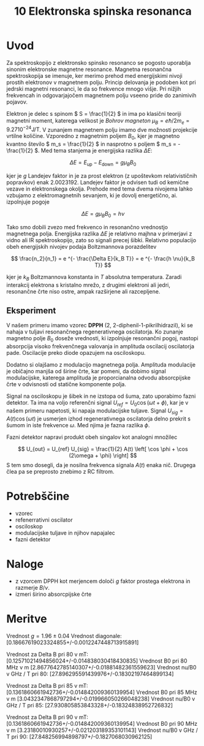 #+title: 10 Elektronska spinska resonanca
#+startup: entitiespretty nil

* Uvod
Za spektroskopijo z elektronsko spinsko resonanco se pogosto uporablja sinonim elektronske magnetne resonance. Magnetna resonančna spektroskopija se imenuje, ker merimo prehod med energijskimi nivoji prostih elektronov v magnetnem polju. Princip delovanja je podoben kot pri jedrski magnetni resonanci, le da so frekvence mnogo višje. Pri nižjih frekvencah in odgovarjajočem magnetnem polju vseeno pride do zanimivih pojavov.

Elektron je delec s spinom \( S = \frac{1}{2} \) in ima po klasični teoriji magnetni moment, katerega velikost je /Bohrov magneton/ \( \mu_B = e \hbar/ 2 m_e = 9.27 10^{-24} \mathrm{J} / \mathrm{T} \). V zunanjem magnetnem polju imamo dve možnosti projekcije vrtilne količine. Vzporedno z magnetnim poljem \( B_0 \), kjer je magnetno kvantno število \( m_s = \frac{1}{2} \) in nasprotno s poljem \( m_s = - \frac{1}{2} \). Med tema stanjema je energijska razlika \( \Delta E \):

\[ \Delta E = E_{\text{up}} - E_{\text{down}} = g \mu_B B_0
\]

kjer je \( g \) Landejev faktor in je za prost elektron (z upoštevkom relativističnih popravkov) enak \( 2.0023192 \). Landejev faktor je odvisen tudi od kemične vezave in elektronskega okolja. Prehode med tema dvema nivojema lahko vzbujamo z elektromagnetnih sevanjem, ki je dovolj energetično, ai. izpolnjuje pogoje

\[ \Delta E = g \mu_B B_0 = h \nu
\]

Tako smo dobili zvezo med frekvenco in resonančno vrednostjo magnetnega polja. Energijska razlika \( \Delta E \) je relativno majhna v primerjavi z vidno ali IR spektroskopijo, zato so signali precej šibki. Relativno populacijo obeh energijskih nivojev podaja Boltzmannova porazdelitev

\[ \frac{n_2}{n_1} = e ^{- \frac{\Delta E}{k_B T}} = e ^{- \frac{h \nu}{k_B T}}
\]

kjer je \( k_B \) Boltzmannova konstanta in \( T \) absolutna temperatura. Zaradi interakcij elektrona s kristalno mrežo, z drugimi elektroni ali jedri, resonančne črte niso ostre, ampak razširjene ali razcepljene.

** Eksperiment

V našem primeru imamo vzorec *DPPH* (2, 2-diphenil-1-pikrilhidrazil), ki se nahaja v tuljavi resonančnega regenerativnega oscilatorja. Ko zunanje magnetno polje \( B_0 \) doseže vrednosti, ki izpolnjuje resonančni pogoj, nastopi absorpcija visoko frekvenčnega valovanja in amplituda oscilacij oscilatorja pade. Oscilacije preko diode opazujem na osciloskopu.

Dodatno si olajšamo z modulacijo magnetnega polja. Amplituda modulacije je običajno manjša od širine črte, kar pomeni, da dobimo signal modulacijske, katerega amplituda je proporcianalna odvodu absorcpijske črte v odvisnosti od statične komponente polja.

Signal na osciloskopu je šibek in ne izstopa od šuma, zato uporabimo fazni detektor. Ta ima na voljo referenčni signal \( U_{ref} = U_0 \cos (\omega t + \phi) \), kar je v našem primeru napetosti, ki napaja modulacijske tuljave. Signal \( U_{sig} = A(t) \cos (\omega t) \) je usmerjen izhod regenerativnega oscilatorja delno prekrit s šumom in iste frekvence \( \omega \). Med njima je fazna razlika \( \phi \).

Fazni detektor napravi produkt obeh singalov kot analogni množilec

\[ U_{out} = U_{ref} U_{sig} = \frac{1}{2} A(t) \left[ \cos \phi + \cos (2\omega + \phi) \right]
\]
S tem smo dosegli, da je nosilna frekvenca signala \( A(t) \) enaka nič. Drugega člea pa se preprosto znebimo z RC filtrom.
* Potrebščine
- vzorec 
- refenerrativni oscilator 
- osciloskop
- modulacijske tuljave in njihov napajalec
- fazni detektor
* Naloge
 - z vzorcem DPPH kot merjencem določi \( g \) faktor prostega elektrona in razmerje \( B/ \nu \). 
 - izmeri širino absorcpijske črte
* Meritve

Vrednost \(  g = 1.96 \pm 0.04 \)
Vrednost diagonale:  [0.18667619023324855+/-0.0012247448713915891]

Vrednost za Delta B pri 80 v mT:  [0.12571021494856024+/-0.014838030418430835]
Vrednost B0 pri 80 MHz v m [2.8677642785140307+/-0.01881482361559623]
Vrednost nu/B0 v GHz / T pri 80:  [27.896295591439976+/-0.18302197464899134]

Vrednost za Delta B pri 85 v mT:  [0.1361860661942736+/-0.014842009360139954]
Vrednost B0 pri 85 MHz v m [3.0432347868797294+/-0.019966050266048238]
Vrednost nu/B0 v GHz / T pri 85:  [27.930805853843328+/-0.18324838952726832]

Vrednost za Delta B pri 90 v mT:  [0.1361860661942736+/-0.014842009360139954]
Vrednost B0 pri 90 MHz v m [3.23180010930257+/-0.021203189353101143]
Vrednost nu/B0 v GHz / T pri 90:  [27.848256994898797+/-0.1827068030962125]
